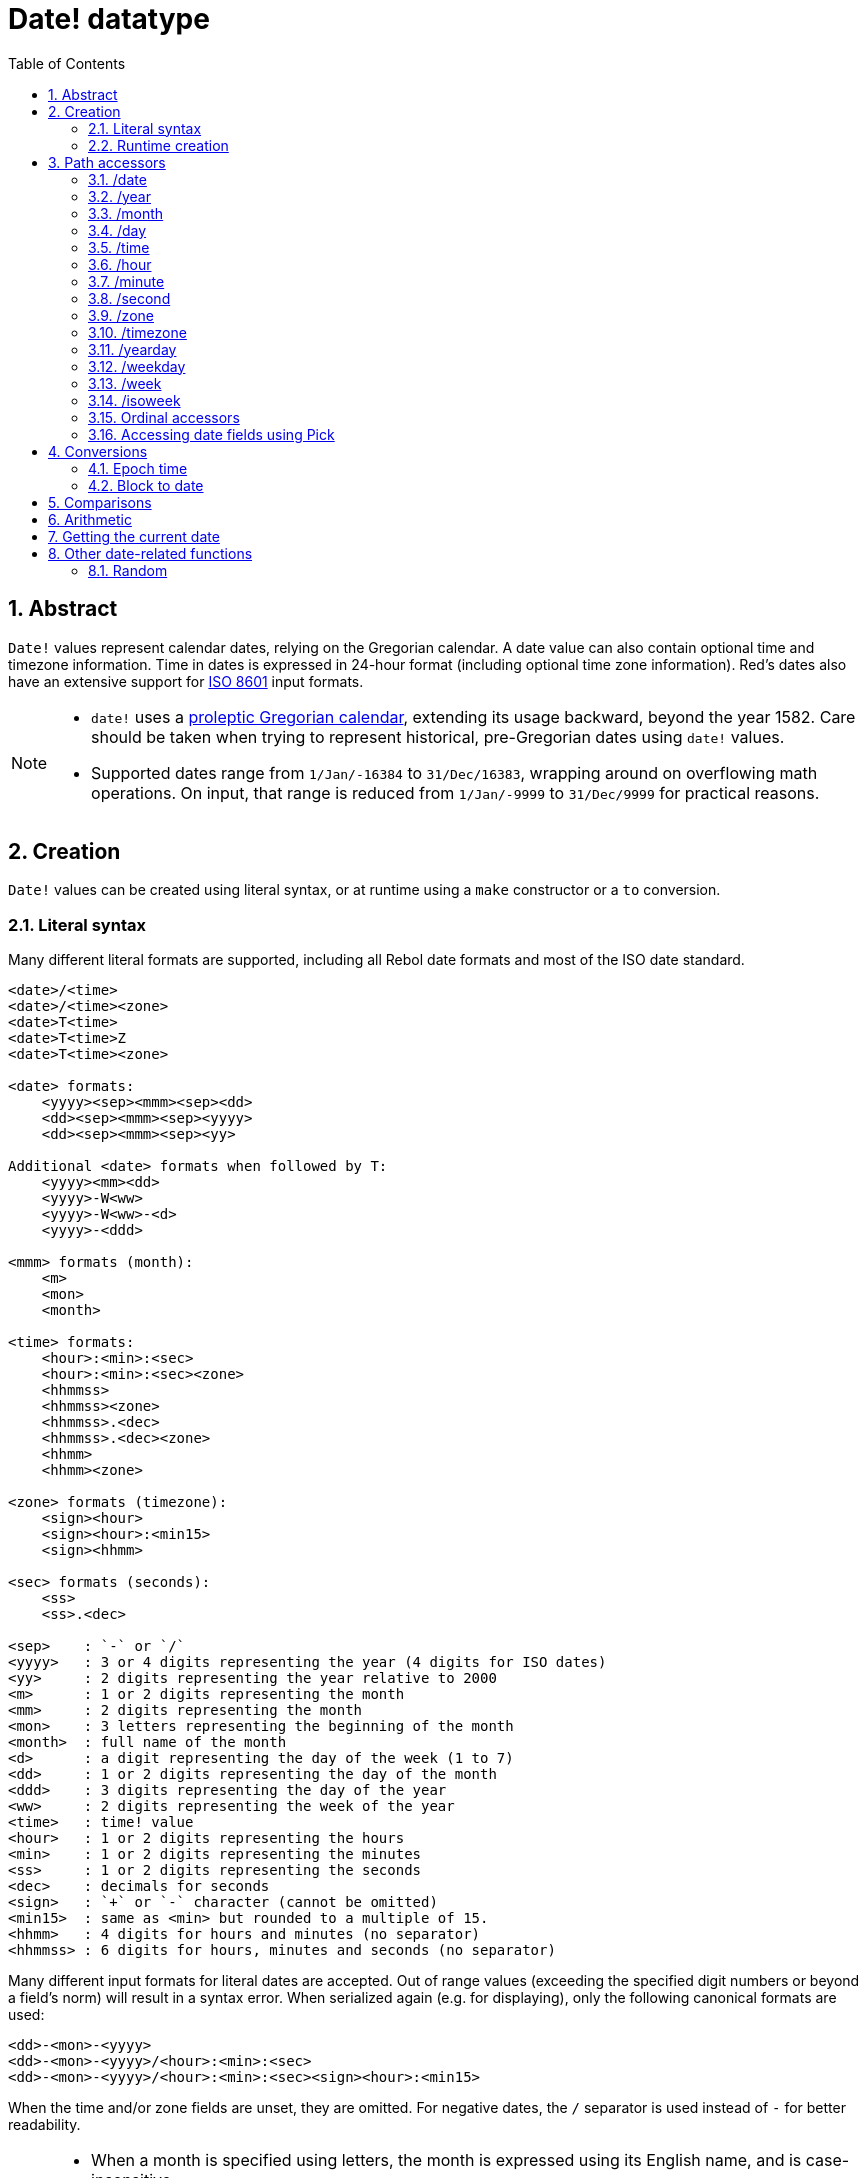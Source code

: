 = Date! datatype
:toc:
:numbered:

== Abstract

`Date!` values represent calendar dates, relying on the Gregorian calendar. A date value can also contain optional time and timezone information. Time in dates is expressed in 24-hour format (including optional time zone information). Red's dates also have an extensive support for https://en.wikipedia.org/wiki/ISO_8601[ISO 8601] input formats.

[NOTE]
====
* `date!` uses a https://en.wikipedia.org/wiki/Proleptic_Gregorian_calendar[proleptic Gregorian calendar], extending its usage backward, beyond the year 1582. Care should be taken when trying to represent historical, pre-Gregorian dates using `date!` values.

* Supported dates range from `1/Jan/-16384` to `31/Dec/16383`, wrapping around on overflowing math operations. On input, that range is reduced from `1/Jan/-9999` to `31/Dec/9999` for practical reasons.
====


== Creation

`Date!` values can be created using literal syntax, or at runtime using a `make` constructor or a `to` conversion.


=== Literal syntax

Many different literal formats are supported, including all Rebol date formats and most of the ISO date standard.

----
<date>/<time>
<date>/<time><zone>
<date>T<time>
<date>T<time>Z
<date>T<time><zone>

<date> formats:
    <yyyy><sep><mmm><sep><dd>
    <dd><sep><mmm><sep><yyyy>
    <dd><sep><mmm><sep><yy>
    
Additional <date> formats when followed by T:
    <yyyy><mm><dd>
    <yyyy>-W<ww>    
    <yyyy>-W<ww>-<d>
    <yyyy>-<ddd>  

<mmm> formats (month):
    <m>
    <mon>
    <month>

<time> formats:
    <hour>:<min>:<sec>
    <hour>:<min>:<sec><zone>
    <hhmmss>
    <hhmmss><zone>
    <hhmmss>.<dec>
    <hhmmss>.<dec><zone>
    <hhmm>
    <hhmm><zone>

<zone> formats (timezone):
    <sign><hour>
    <sign><hour>:<min15>
    <sign><hhmm>
    
<sec> formats (seconds):
    <ss>
    <ss>.<dec>

<sep>    : `-` or `/`
<yyyy>   : 3 or 4 digits representing the year (4 digits for ISO dates)
<yy>     : 2 digits representing the year relative to 2000
<m>      : 1 or 2 digits representing the month
<mm>     : 2 digits representing the month
<mon>	 : 3 letters representing the beginning of the month
<month>  : full name of the month
<d>      : a digit representing the day of the week (1 to 7)
<dd>     : 1 or 2 digits representing the day of the month
<ddd>    : 3 digits representing the day of the year
<ww>     : 2 digits representing the week of the year
<time>   : time! value
<hour>   : 1 or 2 digits representing the hours
<min>    : 1 or 2 digits representing the minutes
<ss>     : 1 or 2 digits representing the seconds
<dec>    : decimals for seconds
<sign>   : `+` or `-` character (cannot be omitted)
<min15>  : same as <min> but rounded to a multiple of 15.
<hhmm>   : 4 digits for hours and minutes (no separator)
<hhmmss> : 6 digits for hours, minutes and seconds (no separator)
----

Many different input formats for literal dates are accepted. Out of range values (exceeding the specified digit numbers or beyond a field's norm) will result in a syntax error. When serialized again (e.g. for displaying), only the following canonical formats are used:

----
<dd>-<mon>-<yyyy>
<dd>-<mon>-<yyyy>/<hour>:<min>:<sec>
<dd>-<mon>-<yyyy>/<hour>:<min>:<sec><sign><hour>:<min15>
----

When the time and/or zone fields are unset, they are omitted. For negative dates, the `/` separator is used instead of `-` for better readability.

[NOTE]
====
* When a month is specified using letters, the month is expressed using its English name, and is case-insensitive.
* When a year is specified using only 2 digits (`yy`): if it is < 50, it's interpreted as `20yy`, otherwise, it's interpreted as `19yy`.
====

Examples of valid input dates:

----
1999-10-5
1999/10/5
5-10-1999
5/10/1999
5-October-1999
1999-9-11
11-9-1999
5/sep/2012
5-SEPTEMBER-2012

02/03/04
02/03/71

5/9/2012/6:0
5/9/2012/6:00
5/9/2012/6:00+8
5/9/2012/6:0+0430
4/Apr/2000/6:00+8:00
1999-10-2/2:00-4:30
1/1/1990/12:20:25-6

2017-07-07T08:22:23+00:00
2017-07-07T08:22:23Z
20170707T082223Z
20170707T0822Z
20170707T082223+0530

2017-W01
2017-W23-5
2017-W23-5T10:50Z
2017-001
2017-153T10:50:00-4:00
----


=== Runtime creation

----
make date! [<day> <month> <year>]
make date! [<year> <month> <day>]
make date! [<day> <month> <year> <time>]
make date! [<day> <month> <year> <time> <zone>]
make date! [<day> <month> <year> <hour> <minute> <second>]
make date! [<day> <month> <year> <hour> <minute> <second> <zone>]

<year>   : integer! value
<month>  : integer! value
<day>    : integer! value
<time>   : time! value
<zone>   : integer!, time! or pair! value
<hour>   : integer! value
<minute> : integer! value
<second> : integer! value
----

[NOTE]
====
* Out of range argument values will result in an error. For a normalized result, use the `to` action instead of `make`.

* `year` and `day` fields are interchangeable, but only for low year values. The year can be used in first position *only* if its value is >= 100 and less than the value of the third field. When that rule is not satisfied, the third field is considered the year. Negative years should always be specified in the third position.
====

*Examples*

----
make date! [1978 2 3]
== 3-Feb-1978

make date! [1978 2 3 5:0:0 8]
== 3-Feb-1978/5:00:00+08:00

make date! [1978 2 3 5:0:0]
== 3-Feb-1978/5:00:00

make date! [1978 2 3 5 20 30]
== 3-Feb-1978/5:20:30

make date! [1978 2 3 5 20 30 -4]
== 3-Feb-1978/5:20:30-4:00


make date! [100 12 31]
== 31-Dec-0100

; 32 isn't a valid day
make date! [100 12 32]
*** Script Error: cannot MAKE/TO date! from: [100 12 32]
*** Where: make

; First field is < 100, so not considered as a year
make date! [99 12 31]
*** Script Error: cannot MAKE/TO date! from: [99 12 31]
*** Where: make
----

* Using a `to` conversion (see 4.1 <<_epoch_time>>).

----
to-integer <date>
to-date <epoch>

<date>  : a date! value
<epoch> : an integer value representing an epoch time
----


== Path accessors

Path accessors provide a convenient way for getting and setting all `date!` value fields.

=== /date

*Syntax*

----
<date>/date
<date>/date: <date2>

<date>  : a word or path expression referring to a date! value
<date2> : a date! value
----

*Description*

Gets or sets the date field of a date (excluding time and zone). Dates are returned as `date!` values.

*Examples*

----
d:  now
== 10-Jul-2017/22:46:22-06:00
d/date
== 10-Jul-2017

d/date: 15/09/2017
== 15-Sep-2017/22:46:22-06:00
----


=== /year

*Syntax*

----
<date>/year
<date>/year: <year>

<date> : a word or path expression referring to a date! value
<year> : an integer! value
----

*Description*

Gets or sets the year field of a date. Years are returned as integers. Out of range argument values will result in a normalized date.

*Examples*

----
d:  now
== 10-Jul-2017/22:46:22-06:00
d/year: 16383
== 16383
d
== 10-Jul-16383/22:46:22-06:00
d/year: 16384
== 16384
d
== 10/Jul/-16384/22:46:22-06:00     ; note wrap on overflow past year 16384
d/year: 32767
== 32767
d
== 10/Jul/-1/22:46:22-06:00
d/year: 32768
== 32768
d
== 10-Jul-0000/22:46:22-06:00
----


=== /month

*Syntax*

----
<date>/month
<date>/month: <month>

<date>  : a word or path expression referring to a date! value
<month> : an integer! value
----

*Description*

Gets or sets the month field of a date. Months are returned as integers. Out of range argument values will result in a normalized date.

*Examples*

----
d: now
== 10-Jul-2017/22:48:31-06:00
d/month: 12
== 12
d
== 10-Dec-2017/22:48:31-06:00
d/month: 13
== 13
d
== 10-Jan-2018/22:48:31-06:00   ; Note wrap to the next year
d/month
== 1                            ; Month is now normalized
----


=== /day

*Syntax*

----
<date>/day
<date>/day: <day>

<date> : a word or path expression referring to a date! value
<day>  : an integer! value
----

*Description*

Gets or sets the day field of a date. Days are returned as integers. Out of range argument values will result in a normalized date.

*Examples*

----
 d: 1-jan-2017
== 1-Jan-2017
d/day: 32
== 32
d
== 1-Feb-2017
d/day: 0         ; Note how zero works, for proper date math
== 0
d
== 31-Jan-2017
----


=== /time

*Syntax*

----
<date>/time
<date>/time: <time>

<date> : a word or path expression referring to a date! value
<time> : a time! or none! value
----

*Description*

Gets or sets the time field of a date. Times are returned as `time!` values, or `none!` value if time is not set, or has been reset (see below). Out of range argument values will result in a normalized date.

If the time is set to a `none!` value, the time and zone fields are set to zero and will not be shown further.

*Examples*

----
d: now
== 10-Jul-2017/23:18:54-06:00
d/time: 1:2:3
== 1:02:03
d
== 10-Jul-2017/1:02:03-06:00
d/time: none
== 10-Jul-2017
----


=== /hour

*Syntax*

----
<date>/hour
<date>/hour: <hour>

<date> : a word or path expression referring to a date! value
<hour> : an integer! value
----

*Description*

Gets or sets the hour field of a date. Hours are returned as integer values between 0 and 23. Out of range argument values will result in a normalized date.

*Examples*

----
d: now
== 10-Jul-2017/23:19:40-06:00
d/hour: 0
== 0
d
== 10-Jul-2017/0:19:40-06:00
d/hour: 24
== 24
d
== 11-Jul-2017/0:19:40-06:00
----


=== /minute

*Syntax*

----
<date>/minute
<date>/minute: <minute>

<date>   : a word or path expression referring to a date! value
<minute> : an integer! value
----

*Description*

Gets or sets the minute field of a date. Minutes are returned as integer values between 0 and 59. Out of range argument values will result in a normalized date.

*Examples*

----
== 10-Jul-2017/23:20:25-06:00
d/minute: 0
== 0
d
== 10-Jul-2017/23:00:25-06:00
d/minute: 60
== 60
d
== 11-Jul-2017/0:00:25-06:00
----


=== /second

*Syntax*

----
<date>/second
<date>/second: <second>

<date>   : a word or path expression referring to a date! value
<second> : an integer! or float! value
----

*Description*

Gets or sets the second field of a date. Seconds are returned as `integer!` or `float!` values between 0 and 59. Out of range argument values will result in a normalized date.

*Examples*

----
d: now
== 10-Jul-2017/23:21:15-06:00
d/second: 0
== 0
d
== 10-Jul-2017/23:21:00-06:00
d/second: -1
== -1
d
== 10-Jul-2017/23:20:59-06:00
d/second: 60
== 60
d
== 10-Jul-2017/23:21:00-06:00
----


=== /zone

*Syntax*

----
<date>/zone
<date>/zone: <zone>

<date> : a word or path expression referring to a date! value
<zone> : a time! or integer! value
----

*Description*

Gets or sets the timezone field of a date. Timezones are returned as `time!` values between -16:00 and +15:00. Setting the timezone with `/zone` will only modify that field, time is kept the same. Out of range argument values will result in a normalized date.

When the timezone is set to an `integer!` argument, the argument represents hours, while minutes are set to 0.

The granularity for timezone's minutes is 15, non-conforming values will be rounded to closest 15 minutes inferior multiple.

*Examples*

----
d: 1/3/2017/5:30:0
d/zone: 8
== 1-Mar-2017/5:30:00+08:00

d/zone: -4:00
== 1-Mar-2017/5:30:00-04:00
----


=== /timezone

*Syntax*

----
<date>/timezone
<date>/timezone: <timezone>

<date>     : a word or path expression referring to a date! value
<timezone> : an integer! or time! value
----

*Description*

Gets or sets the timezone field of a date. Timezones are returned as `time!` values between -16:00 and +15:00. Setting the timezone with `/timezone` will modify both the time and the zone, keeping the new time equivalent to the old one in the new zone. Out of range argument values will result in a normalized date.

When the timezone is set to an `integer!` argument, the argument represents hours, while minutes are set to 0.

The granularity for timezone's minutes is 15, non-conforming values will be rounded to closest 15 minutes inferior multiple.

*Examples*

----
d: 1/3/2017/5:30:0
d/timezone: 8
== 1-Mar-2017/13:30:00+08:00

d/timezone: -4:00
== 1-Mar-2017/1:30:00-04:00
----

[NOTE]
====
* Setting the `/timezone` to 0 will set the time to UTC.
====


=== /yearday

*Syntax*

----
<date>/yearday
<date>/yearday: <day>

<date>    : a word or path expression referring to a date! value
<yearday> : an integer! value
----

*Description*

Gets the day of the year of a date, starting at 1 for January 1st. Days are returned as integers. When used for setting the day of the year, the date is recalculated to match that day. Out of range argument values will result in a normalized date.

Note:

* a `/julian` alias for `/yearday` is also available, for compatibility with Rebol.

*Examples*

----
d: 1-jan-2017
== 1-Jan-2017
d/yearday
== 1
d: 31-dec-2017
== 31-Dec-2017
d/yearday
== 365
d: 31-dec-2020
== 31-Dec-2020
d/yearday
== 366                  ; Leap year

d: 31-dec-2017
== 31-Dec-2017
d/yearday: 366
== 366
d
== 1-Jan-2018
----


=== /weekday

*Syntax*

----
<date>/weekday
<date>/weekday: <day>

<date>    : a word or path expression referring to a date! value
<weekday> : an integer! value
----

*Description*

Gets the week day number, ranging from 1 for Monday, to 7 for Sunday. When used for setting the day of the week, the date is recalculated to match that day in the current week. Out of range argument values will result in a normalized date.

*Examples*

----
d: now
== 10-Jul-2017/23:25:35-06:00
d/weekday
== 1
d/weekday: 2
== 2
d
== 11-Jul-2017/23:25:35-06:00
d/weekday: 7
== 7
d
== 16-Jul-2017/23:25:35-06:00
d/weekday: 8
== 8
d
== 17-Jul-2017/23:25:35-06:00
----


=== /week

*Syntax*

----
<date>/week
<date>/week: <day>

<date> : a word or path expression referring to a date! value
<week> : an integer! value
----

*Description*

Gets the week number using a casual week definition (week starts on Sunday, first week starts on January 1st), ranging from 1 for first week of the year, to 53. When used for setting the week number, the date is recalculated to match the first day of that week (a Sunday). Out of range argument values will result in a normalized date.

[NOTE]
====
* The casual week definition allows first and last weeks of the year to be partial weeks, ranging from 1 day to 7 days. For accurate week calculations across years, use the `/isoweek` accessor.
====

*Examples*

----
d: now
== 10-Jul-2017/23:28:07-06:00
d/week
== 28
d/week: 29
== 29
d
== 16-Jul-2017/23:28:07-06:00
d/week: 52
== 52
d
== 24-Dec-2017/23:28:07-06:00
d/week: 53
== 53
d
== 31-Dec-2017/23:28:07-06:00
d/week: 54
== 54
d
== 7-Jan-2018/23:28:07-06:00
----


=== /isoweek

*Syntax*

----
<date>/isoweek
<date>/isoweek: <day>

<date>    : a word or path expression referring to a date! value
<isoweek> : an integer! value
----

*Description*

Gets the week number using the https://en.wikipedia.org/wiki/ISO_week_date[ISO 8601] week definition, ranging from 1 for first week of the year, to 52 (or 53 for some years). When used for setting the week number, the date is recalculated to match the first day of that week (a Monday). Out of range argument values will result in a normalized date.

*Examples*
----
d: now
== 10-Jul-2017/23:29:13-06:00
d/isoweek
== 28
d/isoweek: 29
== 29
d
== 17-Jul-2017/23:29:13-06:00
d/isoweek: 52
== 52
d
== 25-Dec-2017/23:29:13-06:00
d/isoweek: 53
== 53
d
== 1-Jan-2018/23:29:13-06:00
----


=== Ordinal accessors

In addition to using words for accessing the date fields, it is also possible to use an integer index in path expression:

----
<date>/<index>

<date>  : a word or path expression referring to a date! value
<index> : an integer! value referring to a date field.
----

Such ordinal accessor can be used both for getting or setting fields. The following table gives the equivalent field names

[cols="1,1",options="header",align="center"]
|===
|Index | Name
| 1| date
| 2| year
| 3| month
| 4| day
| 5| zone
| 6| time
| 7| hour
| 8| minute
| 9| second
|10| weekday
|11| yearday
|12| timezone
|13| week
|14| isoweek
|===


=== Accessing date fields using Pick

It is possible to access date fields without using a path, which can be more convenient in some cases. `pick` can be used for that on dates.

*Syntax*

----
pick <date> <field>

<date>  : a date! value
<field> : an integer! value
----

An integer argument represents the ordinal accessor for dates. See "Ordinal accessors" table above.

*Examples*

----
d: now
== 10-Jul-2017/23:35:01-06:00
names: system/catalog/accessors/date!
repeat i 14 [print [pad i 4 pad names/:i 10 pick d i]]
1    date       11-Jul-2017
2    year       2017
3    month      7
4    day        11
5    zone       8:00:00
6    time       21:43:52
7    hour       21
8    minute     43
9    second     52.0
10   weekday    2
11   yearday    192
12   timezone   8:00:00
13   week       28
14   isoweek    28
----


== Conversions

=== Epoch time

Dates can be converted from/to https://en.wikipedia.org/wiki/Unix_time[Unix epoch time] using `to` action.

*Syntax*

----
to-integer <date>
to-date <epoch>

<date>  : a date! value
<epoch> : an integer value representing an epoch time
----

Epoch time are expressed in UTC. If the argument date is not in UTC, it will be converted internally before converting to epoch time.

----
d: 8-Jul-2017/17:49:27+08:00
to-integer d
== 1499507367

to-integer 8-Jul-2017/9:49:27
== 1499507367

to-date to-integer d
== 8-Jul-2017/9:49:27
----

Note that epoch time is not defined beyond the year 2038.


=== Block to date

*Syntax*

----
to date! <spec>

<spec> : a block of values for date fields
----

The argument block will be converted to a `date!` value according to the same syntax as for `make` (see 2.2 <<runtime-creation>>). Out of range argument values will result in a normalized date. For a strict conversion from a block, that will error out instead of normalizing, use `make`.


== Comparisons

All comparators can be applied on dates: `=, ==, <>, >, <, >=, &lt;=, =?`. In addition, `min`, `max` and `sort` are also supported.

*Examples*

----
3-Jul-2017/9:41:40+2:00 = 3-Jul-2017/5:41:40-2:00
== true

10/10/2017 < 1/1/2017
== false

max 10/10/2017 1/1/2017
== 10-Oct-2017

1/1/1980 =? 1-JAN-1980
== true

sort [1/1/2017 5/10/1999 3-Jul-2017/5:41:40-2:00 1/1/1950 1/1/1980/2:2:2]
== [1-Jan-1950 1-Jan-1980/2:02:02 5-Oct-1999 1-Jan-2017 3-Jul-2017/5:41:40-02:00]
----


== Arithmetic

Supported math operations on dates include:

* adding or subtracting values from any date field: the result is normalized.
* adding or subtracting an integer value with a date value: interpreted as a number of days.
* adding or subtracting a time value with a date value: will add/subtract it to/from the date's time.
* subtracting two date values: result is a signed number of days between those two dates.
* using the `difference` function on two date values: result is the signed difference, as a `time!` value, between those two dates.

*Examples*

----
20-Feb-1980 + 50
== 10-Apr-1980

20-Feb-1980 + 3
== 23-Feb-1980

20-Feb-1980 - 25
== 26-Jan-1980

20-Feb-1980 + 100
== 30-May-1980

28-Feb-1980 + 20:30:45
== 28-Feb-1980/20:30:45

28-Feb-1980/8:30:00 + 20:30:45
== 29-Feb-1980/5:00:45

d: 20-Feb-1980
d/day: d/day + 50
== 10-Apr-1980

d: 20-Feb-1980
d/month: d/month + 5
== 20-Jul-1980

d: 28-Feb-1980/8:30:00
d/hour: d/hour + 48
== 1-Mar-1980/8:30:00

08/07/2017/10:45:00 - 20-Feb-1980/05:30:0
== 13653

difference 08/07/2017/10:45:00 20-Feb-1980/05:30:0
327677:15:00
----


== Getting the current date

The `now` function returns the operating system's current date and time (including timezone). All the date path accessors are available to `now` as refinements, with some additions:

* `/utc`: get the date in UTC format.

* `/precise`: get the time with higher precision (1/60th of a second on Windows, micro-seconds on Unix)

*Examples*

----
now
== 8-Jul-2017/18:32:25+08:00

now/year
== 2017

now/hour
== 18

now/month
== 7

now/day
== 8

now/hour
== 18

now/zone
== 8:00:00

now/utc
== 8-Jul-2017/10:32:25
----


== Other date-related functions

=== Random

*Syntax*

----
random <date>

<date> : a date! value
----

*Description*

Returns a randomized date using the argument date as upper limit. If the argument date has no time/timezone component, the resulting date won't have it either.

*Examples*

----
random 09/07/2017
== 18-May-1972

random 09/07/2017
== 13-Aug-0981

random 09/07/2017/12:00:00+8
== 28-Feb-0341/17:57:12+04:00

random 09/07/2017/12:00:00+8
== 13-Dec-1062/5:09:12-00:30
----

